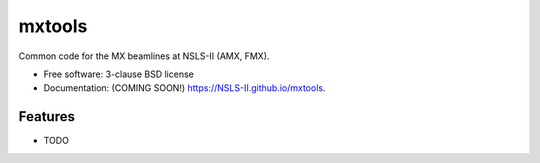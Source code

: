 =======
mxtools
=======

.. image:: https://img.shields.io/travis/NSLS-II/mxtools.svg
        :target: https://travis-ci.org/NSLS-II/mxtools

.. image:: https://img.shields.io/pypi/v/mxtools.svg
        :target: https://pypi.python.org/pypi/mxtools


Common code for the MX beamlines at NSLS-II (AMX, FMX).

* Free software: 3-clause BSD license
* Documentation: (COMING SOON!) https://NSLS-II.github.io/mxtools.

Features
--------

* TODO
